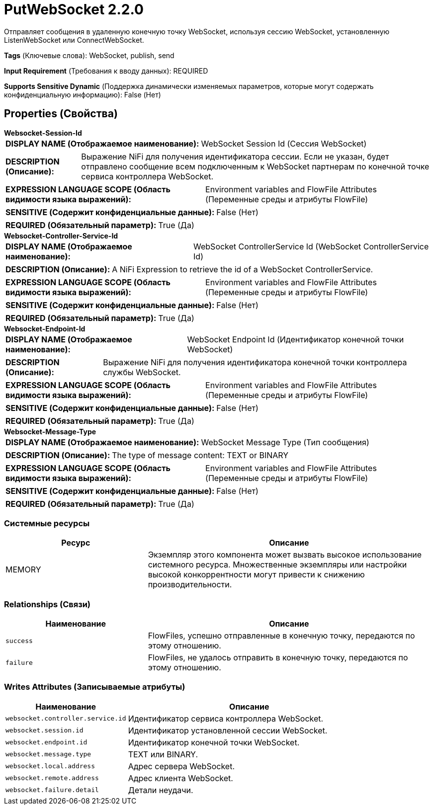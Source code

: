 = PutWebSocket 2.2.0

Отправляет сообщения в удаленную конечную точку WebSocket, используя сессию WebSocket, установленную ListenWebSocket или ConnectWebSocket.

[horizontal]
*Tags* (Ключевые слова):
WebSocket, publish, send
[horizontal]
*Input Requirement* (Требования к вводу данных):
REQUIRED
[horizontal]
*Supports Sensitive Dynamic* (Поддержка динамически изменяемых параметров, которые могут содержать конфиденциальную информацию):
 False (Нет) 



== Properties (Свойства)


.*Websocket-Session-Id*
************************************************
[horizontal]
*DISPLAY NAME (Отображаемое наименование):*:: WebSocket Session Id (Сессия WebSocket)

[horizontal]
*DESCRIPTION (Описание):*:: Выражение NiFi для получения идентификатора сессии. Если не указан, будет отправлено сообщение всем подключенным к WebSocket партнерам по конечной точке сервиса контроллера WebSocket.


[horizontal]
*EXPRESSION LANGUAGE SCOPE (Область видимости языка выражений):*:: Environment variables and FlowFile Attributes (Переменные среды и атрибуты FlowFile)
[horizontal]
*SENSITIVE (Содержит конфиденциальные данные):*::  False (Нет) 

[horizontal]
*REQUIRED (Обязательный параметр):*::  True (Да) 
************************************************
.*Websocket-Controller-Service-Id*
************************************************
[horizontal]
*DISPLAY NAME (Отображаемое наименование):*:: WebSocket ControllerService Id (WebSocket ControllerService Id)

[horizontal]
*DESCRIPTION (Описание):*:: A NiFi Expression to retrieve the id of a WebSocket ControllerService.


[horizontal]
*EXPRESSION LANGUAGE SCOPE (Область видимости языка выражений):*:: Environment variables and FlowFile Attributes (Переменные среды и атрибуты FlowFile)
[horizontal]
*SENSITIVE (Содержит конфиденциальные данные):*::  False (Нет) 

[horizontal]
*REQUIRED (Обязательный параметр):*::  True (Да) 
************************************************
.*Websocket-Endpoint-Id*
************************************************
[horizontal]
*DISPLAY NAME (Отображаемое наименование):*:: WebSocket Endpoint Id (Идентификатор конечной точки WebSocket)

[horizontal]
*DESCRIPTION (Описание):*:: Выражение NiFi для получения идентификатора конечной точки контроллера службы WebSocket.


[horizontal]
*EXPRESSION LANGUAGE SCOPE (Область видимости языка выражений):*:: Environment variables and FlowFile Attributes (Переменные среды и атрибуты FlowFile)
[horizontal]
*SENSITIVE (Содержит конфиденциальные данные):*::  False (Нет) 

[horizontal]
*REQUIRED (Обязательный параметр):*::  True (Да) 
************************************************
.*Websocket-Message-Type*
************************************************
[horizontal]
*DISPLAY NAME (Отображаемое наименование):*:: WebSocket Message Type (Тип сообщения)

[horizontal]
*DESCRIPTION (Описание):*:: The type of message content: TEXT or BINARY


[horizontal]
*EXPRESSION LANGUAGE SCOPE (Область видимости языка выражений):*:: Environment variables and FlowFile Attributes (Переменные среды и атрибуты FlowFile)
[horizontal]
*SENSITIVE (Содержит конфиденциальные данные):*::  False (Нет) 

[horizontal]
*REQUIRED (Обязательный параметр):*::  True (Да) 
************************************************






=== Системные ресурсы

[cols="1a,2a",options="header",]
|===
|Ресурс |Описание


|MEMORY
|Экземпляр этого компонента может вызвать высокое использование системного ресурса. Множественные экземпляры или настройки высокой конкоррентности могут привести к снижению производительности.

|===





=== Relationships (Связи)

[cols="1a,2a",options="header",]
|===
|Наименование |Описание

|`success`
|FlowFiles, успешно отправленные в конечную точку, передаются по этому отношению.

|`failure`
|FlowFiles, не удалось отправить в конечную точку, передаются по этому отношению.

|===





=== Writes Attributes (Записываемые атрибуты)

[cols="1a,2a",options="header",]
|===
|Наименование |Описание

|`websocket.controller.service.id`
|Идентификатор сервиса контроллера WebSocket.

|`websocket.session.id`
|Идентификатор установленной сессии WebSocket.

|`websocket.endpoint.id`
|Идентификатор конечной точки WebSocket.

|`websocket.message.type`
|TEXT или BINARY.

|`websocket.local.address`
|Адрес сервера WebSocket.

|`websocket.remote.address`
|Адрес клиента WebSocket.

|`websocket.failure.detail`
|Детали неудачи.

|===







